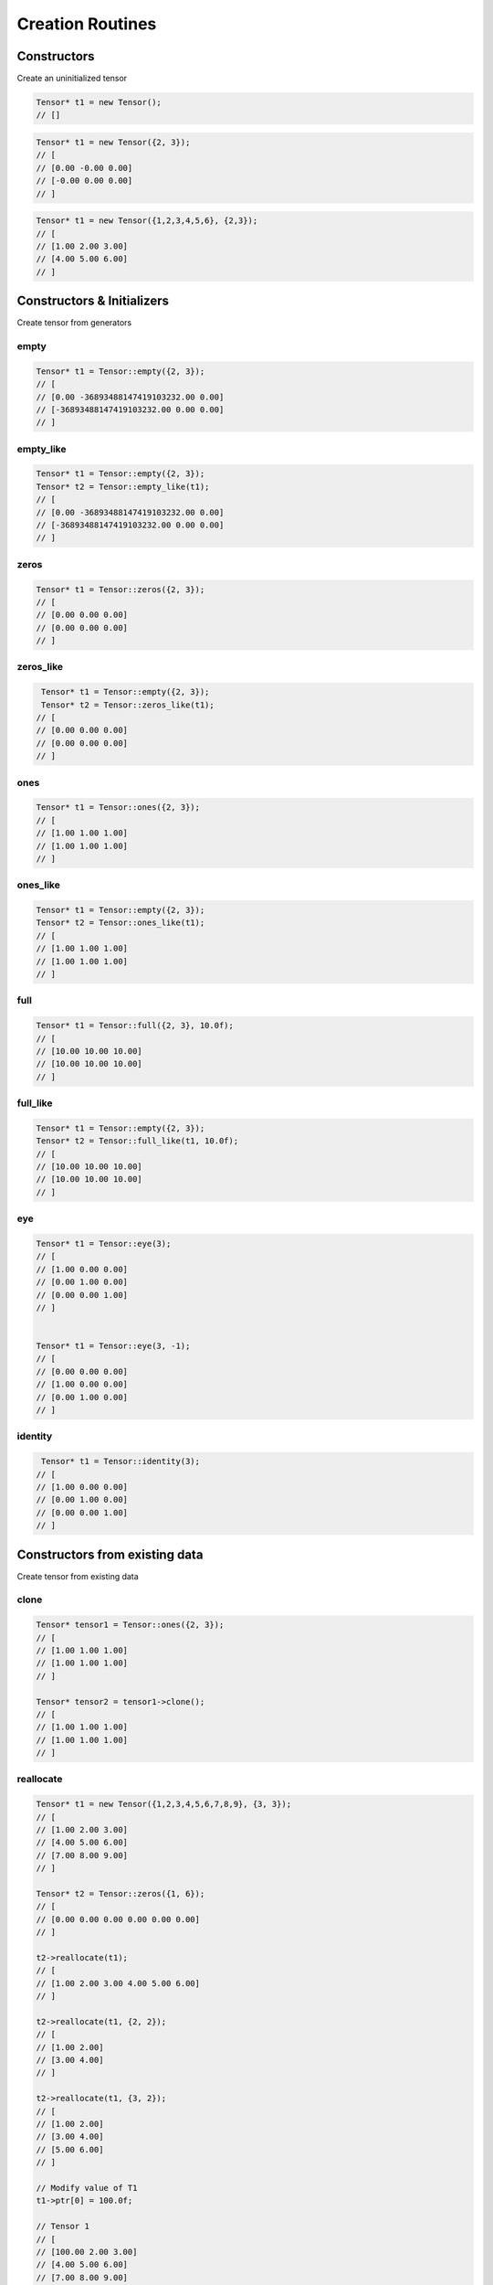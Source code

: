 Creation Routines
=================


Constructors
-------------

Create an uninitialized tensor

.. doxygenfunction:: Tensor::Tensor()

.. code-block:: c++

   Tensor* t1 = new Tensor();
   // []


.. doxygenfunction:: Tensor::Tensor(const vector<int> &shape, int dev = DEV_CPU)

.. code-block:: c++

   Tensor* t1 = new Tensor({2, 3});
   // [
   // [0.00 -0.00 0.00]
   // [-0.00 0.00 0.00]
   // ]


.. doxygenfunction:: Tensor::Tensor(const vector<float> &data, const vector<int> &shape, int dev = DEV_CPU)

.. code-block:: c++

   Tensor* t1 = new Tensor({1,2,3,4,5,6}, {2,3});
   // [
   // [1.00 2.00 3.00]
   // [4.00 5.00 6.00]
   // ]



Constructors & Initializers
-----------------------------

Create tensor from generators

empty
^^^^^^^^^

.. doxygenfunction:: Tensor::empty

.. code-block:: c++

   Tensor* t1 = Tensor::empty({2, 3});
   // [
   // [0.00 -36893488147419103232.00 0.00]
   // [-36893488147419103232.00 0.00 0.00]
   // ]


empty_like
^^^^^^^^^^^

.. doxygenfunction:: Tensor::empty_like

.. code-block:: c++

   Tensor* t1 = Tensor::empty({2, 3});
   Tensor* t2 = Tensor::empty_like(t1);
   // [
   // [0.00 -36893488147419103232.00 0.00]
   // [-36893488147419103232.00 0.00 0.00]
   // ]


zeros
^^^^^^^^^

.. doxygenfunction:: Tensor::zeros

.. code-block:: c++

   Tensor* t1 = Tensor::zeros({2, 3});
   // [
   // [0.00 0.00 0.00]
   // [0.00 0.00 0.00]
   // ]


zeros_like
^^^^^^^^^^^

.. doxygenfunction:: Tensor::zeros_like

.. code-block:: c++

    Tensor* t1 = Tensor::empty({2, 3});
    Tensor* t2 = Tensor::zeros_like(t1);
   // [
   // [0.00 0.00 0.00]
   // [0.00 0.00 0.00]
   // ]


ones
^^^^^^^^^

.. doxygenfunction:: Tensor::ones

.. code-block:: c++

   Tensor* t1 = Tensor::ones({2, 3});
   // [
   // [1.00 1.00 1.00]
   // [1.00 1.00 1.00]
   // ]


ones_like
^^^^^^^^^^^

.. doxygenfunction:: Tensor::ones_like

.. code-block:: c++

   Tensor* t1 = Tensor::empty({2, 3});
   Tensor* t2 = Tensor::ones_like(t1);
   // [
   // [1.00 1.00 1.00]
   // [1.00 1.00 1.00]
   // ]


full
^^^^^^^^^

.. doxygenfunction:: Tensor::full

.. code-block:: c++

   Tensor* t1 = Tensor::full({2, 3}, 10.0f);
   // [
   // [10.00 10.00 10.00]
   // [10.00 10.00 10.00]
   // ]


full_like
^^^^^^^^^^^

.. doxygenfunction:: Tensor::full_like

.. code-block:: c++

   Tensor* t1 = Tensor::empty({2, 3});
   Tensor* t2 = Tensor::full_like(t1, 10.0f);
   // [
   // [10.00 10.00 10.00]
   // [10.00 10.00 10.00]
   // ]

eye
^^^^^^^^^

.. doxygenfunction:: Tensor::eye

.. code-block:: c++


   Tensor* t1 = Tensor::eye(3);
   // [
   // [1.00 0.00 0.00]
   // [0.00 1.00 0.00]
   // [0.00 0.00 1.00]
   // ]


   Tensor* t1 = Tensor::eye(3, -1);
   // [
   // [0.00 0.00 0.00]
   // [1.00 0.00 0.00]
   // [0.00 1.00 0.00]
   // ]


identity
^^^^^^^^^

.. doxygenfunction:: Tensor::identity

.. code-block:: c++

    Tensor* t1 = Tensor::identity(3);
   // [
   // [1.00 0.00 0.00]
   // [0.00 1.00 0.00]
   // [0.00 0.00 1.00]
   // ]



Constructors from existing data
--------------------------------

Create tensor from existing data

clone
^^^^^^^^^

.. doxygenfunction:: Tensor::clone

.. code-block:: c++

   Tensor* tensor1 = Tensor::ones({2, 3});
   // [
   // [1.00 1.00 1.00]
   // [1.00 1.00 1.00]
   // ]

   Tensor* tensor2 = tensor1->clone();
   // [
   // [1.00 1.00 1.00]
   // [1.00 1.00 1.00]
   // ]


reallocate
^^^^^^^^^^^

.. doxygenfunction:: Tensor::reallocate(Tensor *old_t, const vector<int> &shape)

.. code-block:: c++

    Tensor* t1 = new Tensor({1,2,3,4,5,6,7,8,9}, {3, 3});
    // [
    // [1.00 2.00 3.00]
    // [4.00 5.00 6.00]
    // [7.00 8.00 9.00]
    // ]

    Tensor* t2 = Tensor::zeros({1, 6});
    // [
    // [0.00 0.00 0.00 0.00 0.00 0.00]
    // ]

    t2->reallocate(t1);
    // [
    // [1.00 2.00 3.00 4.00 5.00 6.00]
    // ]

    t2->reallocate(t1, {2, 2});
    // [
    // [1.00 2.00]
    // [3.00 4.00]
    // ]

    t2->reallocate(t1, {3, 2});
    // [
    // [1.00 2.00]
    // [3.00 4.00]
    // [5.00 6.00]
    // ]

    // Modify value of T1
    t1->ptr[0] = 100.0f;

    // Tensor 1
    // [
    // [100.00 2.00 3.00]
    // [4.00 5.00 6.00]
    // [7.00 8.00 9.00]
    // ]

    // Tensor 2
    // [
    // [100.00 2.00]
    // [3.00 4.00]
    // [5.00 6.00]
    // ]

copy
^^^^^^^^^

.. doxygenfunction:: Tensor::copy

.. code-block:: c++

   Tensor* t1 = Tensor::ones({4, 3});
   // [
   // [1.00 1.00 1.00]
   // [1.00 1.00 1.00]
   // [1.00 1.00 1.00]
   // [1.00 1.00 1.00]
   // ]

   Tensor* t2 = Tensor::zeros({6, 2, 1});
   // [
   // [[0.00] [0.00]]
   // [[0.00] [0.00]]
   // [[0.00] [0.00]]
   // [[0.00] [0.00]]
   // [[0.00] [0.00]]
   // [[0.00] [0.00]]
   // ]

   Tensor::copy(t1, t2);
   // [
   // [[1.00] [1.00]]
   // [[1.00] [1.00]]
   // [[1.00] [1.00]]
   // [[1.00] [1.00]]
   // [[1.00] [1.00]]
   // [[1.00] [1.00]]
   // ]



Constructors from numerical ranges
------------------------------------

Create tensor from numerical ranges

arange
^^^^^^^^^

.. doxygenfunction:: Tensor::arange

.. code-block:: c++

    Tensor* t1 = Tensor::arange(1.0, 4.0, 0.5);
    // [1.00 1.50 2.00 2.50 3.00 3.50]

    
range
^^^^^^^^^

.. doxygenfunction:: Tensor::range

.. code-block:: c++

    Tensor* t1 = Tensor::range(1.0, 4.0, 0.5);
    // [1.0, 1.5, 2.0, 2.5, 3.0, 3.5, 4.0]


linspace
^^^^^^^^^

.. doxygenfunction:: Tensor::linspace

.. code-block:: c++

    Tensor* t1 = Tensor::linspace(3.0, 10.0, 5);
    // [3.00, 4.75, 6.50, 8.25, 10.00]


logspace
^^^^^^^^^

.. doxygenfunction:: Tensor::logspace

.. code-block:: c++

    Tensor* t1 = Tensor::logspace(0.1, 1.0, 5, 10.0, DEV_CPU);
    // [1.2589, 2.1135, 3.5481, 5.9566, 10.0000]
 

geomspace
^^^^^^^^^^^

.. doxygenfunction:: Tensor::geomspace

.. code-block:: c++

    Tensor* t1 = Tensor::geomspace(1.0, 1000.0, 3, DEV_CPU);
    // [1.0, 10.0, 100.0]
 

Constructors from random generators
-------------------------------------

Create tensor from generators


randu
^^^^^^^^^

.. doxygenfunction:: Tensor::randu

.. code-block:: c++

   Tensor* t1 = Tensor::randu({2, 3});
   // [
   // [0.72 0.72 0.15]
   // [0.72 0.67 0.67]
   // ]


randn
^^^^^^^^^

.. doxygenfunction:: Tensor::randn

.. code-block:: c++

   Tensor* t1 = Tensor::randn({2, 3});
   // [
   // [-0.88 0.79 0.84]
   // [-0.64 0.35 0.04]
   // ]


Constructors of matrices
-------------------------

.. doxygenfunction:: Tensor::diag(int k = 0)

Example:

.. code-block:: c++

   Tensor* t1 = new Tensor({1,2,3,4,5,6,7,8,9}, {3, 3});
   // [
   // [1.00 2.00 3.00]
   // [4.00 5.00 6.00]
   // [7.00 8.00 9.00]
   // ]

   Tensor* t2 = t1->diag(0);
   // [
   // [1.00 0.00 0.00]
   // [0.00 5.00 0.00]
   // [0.00 0.00 9.00]
   // ]

   Tensor* t3 = t1->diag(1);
   // [
   // [0.00 2.00 0.00]
   // [0.00 0.00 6.00]
   // [0.00 0.00 0.00]
   // ]


